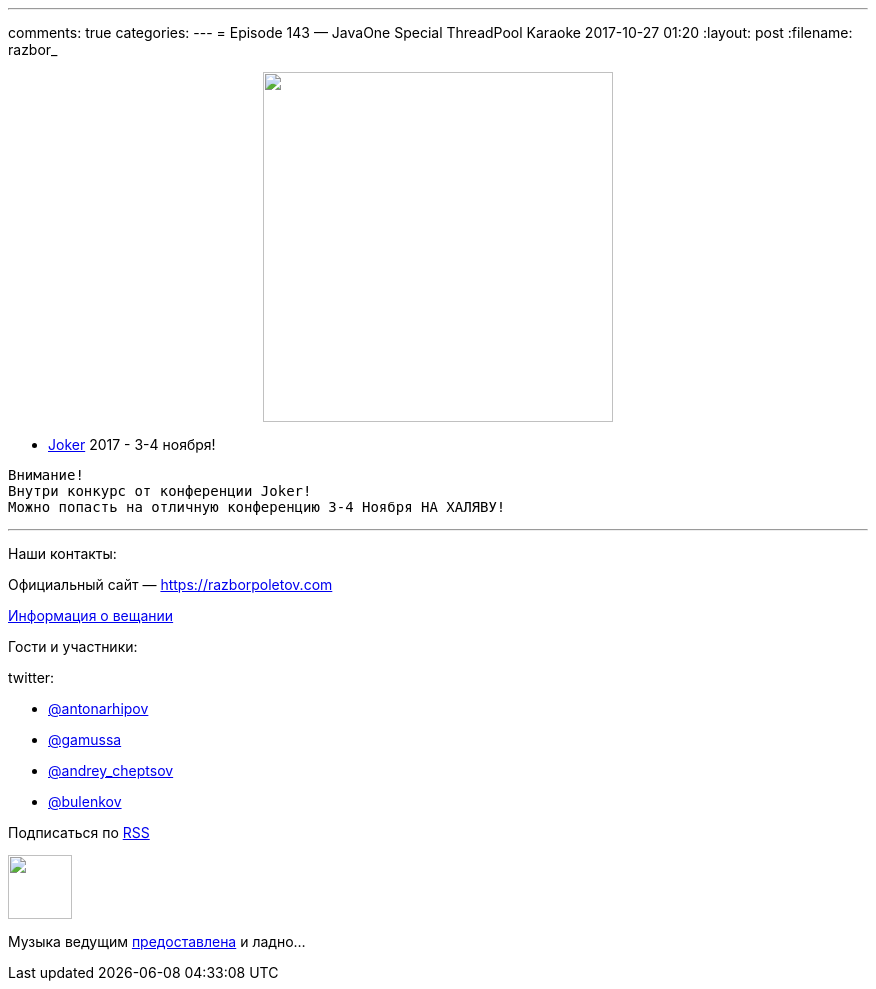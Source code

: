 ---
comments: true
categories: 
---
= Episode 143 — JavaOne Special ThreadPool Karaoke
2017-10-27 01:20
:layout: post
:filename: razbor_

++++
<div class="separator" style="clear: both; text-align: center;">
<a href="https://razborpoletov.com/images/razbor_143_text.jpg" imageanchor="1" style="margin-left: 1em; margin-right: 1em;"><img border="0" height="350" src="https://razborpoletov.com/images/razbor_143_text.jpg" width="350" /></a>
</div>
++++

* https://jokerconf.com[Joker] 2017 - 3-4 ноября!

----
Внимание!
Внутри конкурс от конференции Joker! 
Можно попасть на отличную конференцию 3-4 Ноября НА ХАЛЯВУ!
----



'''

Наши контакты:

Официальный сайт — https://razborpoletov.com[https://razborpoletov.com]

https://razborpoletov.com/broadcast.html[Информация о вещании]

Гости и участники:

twitter:

  * https://twitter.com/antonarhipov[@antonarhipov]
  * https://twitter.com/gamussa[@gamussa]
  * https://twitter.com/andrey_cheptsov[@andrey_cheptsov]
  * https://twitter.com/bulenkov[@bulenkov]

++++
<!-- player goes here-->

<audio preload="none">
   <source src="http://traffic.libsyn.com/razborpoletov/razbor_143.mp3" type="audio/mp3" />
   Your browser does not support the audio tag.
</audio>
++++

Подписаться по http://feeds.feedburner.com/razbor-podcast[RSS]

++++
<!-- episode file link goes here-->
<a href="http://traffic.libsyn.com/razborpoletov/razbor_143.mp3" imageanchor="1" style="clear: left; margin-bottom: 1em; margin-left: auto; margin-right: 2em;"><img border="0" height="64" src="http://2.bp.blogspot.com/-qkfh8Q--dks/T0gixAMzuII/AAAAAAAAHD0/O5LbF3vvBNQ/s200/1330127522_mp3.png" width="64" /></a>
++++

Музыка ведущим http://www.audiobank.fm/single-music/27/111/More-And-Less/[предоставлена] и ладно...
